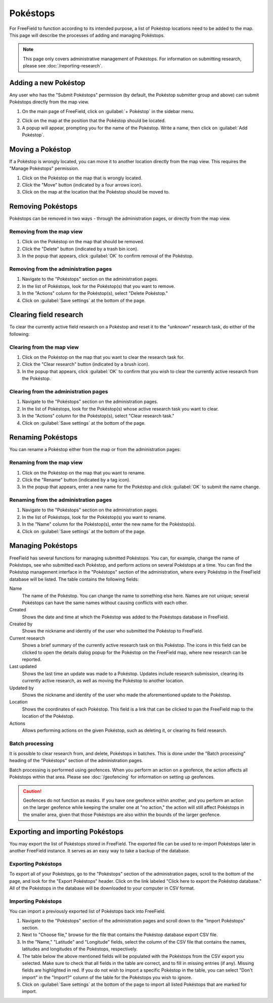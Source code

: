 Pokéstops
=========

For FreeField to function according to its intended purpose, a list of Pokéstop
locations need to be added to the map. This page will describe the processes of
adding and managing Pokéstops.

.. note:: This page only covers administrative management of Pokéstops. For
          information on submitting research, please see
          :doc:`/reporting-research`.

Adding a new Pokéstop
---------------------

Any user who has the "Submit Pokéstops" permission (by default, the Pokéstop
submitter group and above) can submit Pokéstops directly from the map view.

1. On the main page of FreeField, click on :guilabel:`+ Pokéstop` in the sidebar
   menu.

.. image:: _images/manage-poi-01-sidebar.png

2. Click on the map at the position that the Pokéstop should be located.
3. A popup will appear, prompting you for the name of the Pokéstop. Write a name, then
   click on :guilabel:`Add Pokéstop`.

Moving a Pokéstop
-----------------

If a Pokéstop is wrongly located, you can move it to another location directly
from the map view. This requires the "Manage Pokéstops" permission.

1. Click on the Pokéstop on the map that is wrongly located.
2. Click the "Move" button (indicated by a four arrows icon).
3. Click on the map at the location that the Pokéstop should be moved to.

.. image:: _images/manage-poi-02-move.png

Removing Pokéstops
------------------

Pokéstops can be removed in two ways - through the administration pages, or
directly from the map view.

Removing from the map view
^^^^^^^^^^^^^^^^^^^^^^^^^^

1. Click on the Pokéstop on the map that should be removed.
2. Click the "Delete" button (indicated by a trash bin icon).
3. In the popup that appears, click :guilabel:`OK` to confirm removal of the
   Pokéstop.

.. image:: _images/manage-poi-03-remove-map.png

Removing from the administration pages
^^^^^^^^^^^^^^^^^^^^^^^^^^^^^^^^^^^^^^

1. Navigate to the "Pokéstops" section on the administration pages.
2. In the list of Pokéstops, look for the Pokéstop(s) that you want to remove.
3. In the "Actions" column for the Pokéstop(s), select "Delete Pokéstop."
4. Click on :guilabel:`Save settings` at the bottom of the page.

.. image:: _images/manage-poi-04-remove-admin.png

Clearing field research
-----------------------

To clear the currently active field research on a Pokéstop and reset it to the
"unknown" research task, do either of the following:

Clearing from the map view
^^^^^^^^^^^^^^^^^^^^^^^^^^

1. Click on the Pokéstop on the map that you want to clear the research task
   for.
2. Click the "Clear research" button (indicated by a brush icon).
3. In the popup that appears, click :guilabel:`OK` to confirm that you wish to
   clear the currently active research from the Pokéstop.

Clearing from the administration pages
^^^^^^^^^^^^^^^^^^^^^^^^^^^^^^^^^^^^^^

1. Navigate to the "Pokéstops" section on the administration pages.
2. In the list of Pokéstops, look for the Pokéstop(s) whose active research task
   you want to clear.
3. In the "Actions" column for the Pokéstop(s), select "Clear research task."
4. Click on :guilabel:`Save settings` at the bottom of the page.

Renaming Pokéstops
------------------

You can rename a Pokéstop either from the map or from the administration pages:

Renaming from the map view
^^^^^^^^^^^^^^^^^^^^^^^^^^

1. Click on the Pokéstop on the map that you want to rename.
2. Click the "Rename" button (indicated by a tag icon).
3. In the popup that appears, enter a new name for the Pokéstop and click
   :guilabel:`OK` to submit the name change.

Renaming from the administration pages
^^^^^^^^^^^^^^^^^^^^^^^^^^^^^^^^^^^^^^

1. Navigate to the "Pokéstops" section on the administration pages.
2. In the list of Pokéstops, look for the Pokéstop(s) you want to rename.
3. In the "Name" column for the Pokéstop(s), enter the new name for the
   Pokéstop(s).
4. Click on :guilabel:`Save settings` at the bottom of the page.

Managing Pokéstops
------------------

FreeField has several functions for managing submitted Pokéstops. You can, for
example, change the name of Pokéstops, see who submitted each Pokéstop, and
perform actions on several Pokéstops at a time. You can find the Pokéstop
management interface in the "Pokéstops" section of the administration, where
every Pokéstop in the FreeField database will be listed. The table contains the
following fields:

Name
   The name of the Pokéstop. You can change the name to something else here.
   Names are not unique; several Pokéstops can have the same names without
   causing conflicts with each other.

Created
   Shows the date and time at which the Pokéstop was added to the Pokéstops
   database in FreeField.

Created by
   Shows the nickname and identity of the user who submitted the Pokéstop to
   FreeField.

Current research
   Shows a brief summary of the currently active research task on this Pokéstop.
   The icons in this field can be clicked to open the details dialog popup for
   the Pokéstop on the FreeField map, where new research can be reported.

Last updated
   Shows the last time an update was made to a Pokéstop. Updates include
   research submission, clearing its currently active research, as well as
   moving the Pokéstop to another location.

Updated by
   Shows the nickname and identity of the user who made the aforementioned
   update to the Pokéstop.

Location
   Shows the coordinates of each Pokéstop. This field is a link that can be
   clicked to pan the FreeField map to the location of the Pokéstop.

Actions
   Allows performing actions on the given Pokéstop, such as deleting it, or
   clearing its field research.

Batch processing
^^^^^^^^^^^^^^^^

It is possible to clear research from, and delete, Pokéstops in batches. This is
done under the "Batch processing" heading of the "Pokéstops" section of the
administration pages.

Batch processing is performed using geofences. When you perform an action on a
geofence, the action affects all Pokéstops within that area. Please see
:doc:`/geofencing` for information on setting up geofences.

.. caution:: Geofences do not function as masks. If you have one geofence within
             another, and you perform an action on the larger geofence while
             keeping the smaller one at "no action," the action will still
             affect Pokéstops in the smaller area, given that those Pokéstops
             are also within the bounds of the larger geofence.

Exporting and importing Pokéstops
---------------------------------

You may export the list of Pokéstops stored in FreeField. The exported file can
be used to re-import Pokéstops later in another FreeField instance. It serves as
an easy way to take a backup of the database.

Exporting Pokéstops
^^^^^^^^^^^^^^^^^^^

To export all of your Pokéstops, go to the "Pokéstops" section of the
administration pages, scroll to the bottom of the page, and look for the "Export
Pokéstops" header. Click on the link labeled "Click here to export the Pokéstop
database." All of the Pokéstops in the database will be downloaded to your
computer in CSV format.

Importing Pokéstops
^^^^^^^^^^^^^^^^^^^

You can import a previously exported list of Pokéstops back into FreeField.

1. Navigate to the "Pokéstops" section of the administration pages and scroll
   down to the "Import Pokéstops" section.
2. Next to "Choose file," browse for the file that contains the Pokéstop
   database export CSV file.
3. In the "Name," "Latitude" and "Longitude" fields, select the column of the
   CSV file that contains the names, latitudes and longitudes of the Pokéstops,
   respectively.
4. The table below the above mentioned fields will be populated with the
   Pokéstops from the CSV export you selected. Make sure to check that all
   fields in the table are correct, and to fill in missing entries (if any).
   Missing fields are highlighted in red. If you do not wish to import a
   specific Pokéstop in the table, you can select "Don't import" in the
   "Import?" column of the table for the Pokéstops you wish to ignore.
5. Click on :guilabel:`Save settings` at the bottom of the page to import all
   listed Pokéstops that are marked for import.

.. image:: _images/manage-poi-05-import.png
